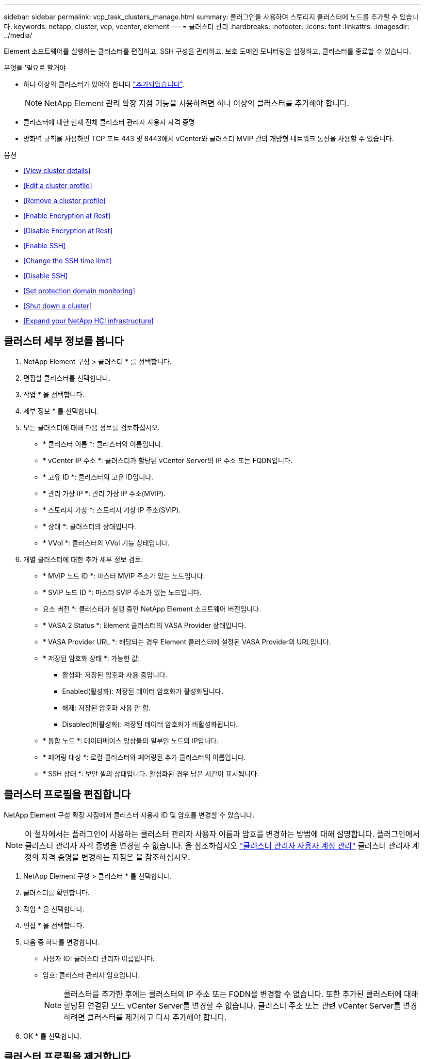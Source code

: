 ---
sidebar: sidebar 
permalink: vcp_task_clusters_manage.html 
summary: 플러그인을 사용하여 스토리지 클러스터에 노드를 추가할 수 있습니다. 
keywords: netapp, cluster, vcp, vcenter, element 
---
= 클러스터 관리
:hardbreaks:
:nofooter: 
:icons: font
:linkattrs: 
:imagesdir: ../media/


[role="lead"]
Element 소프트웨어를 실행하는 클러스터를 편집하고, SSH 구성을 관리하고, 보호 도메인 모니터링을 설정하고, 클러스터를 종료할 수 있습니다.

.무엇을 &#8217;필요로 할거야
* 하나 이상의 클러스터가 있어야 합니다 link:vcp_task_getstarted.html#add-storage-clusters-for-use-with-the-plug-in["추가되었습니다"].
+

NOTE: NetApp Element 관리 확장 지점 기능을 사용하려면 하나 이상의 클러스터를 추가해야 합니다.

* 클러스터에 대한 현재 전체 클러스터 관리자 사용자 자격 증명
* 방화벽 규칙을 사용하면 TCP 포트 443 및 8443에서 vCenter와 클러스터 MVIP 간의 개방형 네트워크 통신을 사용할 수 있습니다.


.옵션
* <<View cluster details>>
* <<Edit a cluster profile>>
* <<Remove a cluster profile>>
* <<Enable Encryption at Rest>>
* <<Disable Encryption at Rest>>
* <<Enable SSH>>
* <<Change the SSH time limit>>
* <<Disable SSH>>
* <<Set protection domain monitoring>>
* <<Shut down a cluster>>
* <<Expand your NetApp HCI infrastructure>>




== 클러스터 세부 정보를 봅니다

. NetApp Element 구성 > 클러스터 * 를 선택합니다.
. 편집할 클러스터를 선택합니다.
. 작업 * 을 선택합니다.
. 세부 정보 * 를 선택합니다.
. 모든 클러스터에 대해 다음 정보를 검토하십시오.
+
** * 클러스터 이름 *: 클러스터의 이름입니다.
** * vCenter IP 주소 *: 클러스터가 할당된 vCenter Server의 IP 주소 또는 FQDN입니다.
** * 고유 ID *: 클러스터의 고유 ID입니다.
** * 관리 가상 IP *: 관리 가상 IP 주소(MVIP).
** * 스토리지 가상 *: 스토리지 가상 IP 주소(SVIP).
** * 상태 *: 클러스터의 상태입니다.
** * VVol *: 클러스터의 VVol 기능 상태입니다.


. 개별 클러스터에 대한 추가 세부 정보 검토:
+
** * MVIP 노드 ID *: 마스터 MVIP 주소가 있는 노드입니다.
** * SVIP 노드 ID *: 마스터 SVIP 주소가 있는 노드입니다.
** 요소 버전 *: 클러스터가 실행 중인 NetApp Element 소프트웨어 버전입니다.
** * VASA 2 Status *: Element 클러스터의 VASA Provider 상태입니다.
** * VASA Provider URL *: 해당되는 경우 Element 클러스터에 설정된 VASA Provider의 URL입니다.
** * 저장된 암호화 상태 *: 가능한 값:
+
*** 활성화: 저장된 암호화 사용 중입니다.
*** Enabled(활성화): 저장된 데이터 암호화가 활성화됩니다.
*** 해제: 저장된 암호화 사용 안 함.
*** Disabled(비활성화): 저장된 데이터 암호화가 비활성화됩니다.


** * 통합 노드 *: 데이터베이스 앙상블의 일부인 노드의 IP입니다.
** * 페어링 대상 *: 로컬 클러스터와 페어링된 추가 클러스터의 이름입니다.
** * SSH 상태 *: 보안 셸의 상태입니다. 활성화된 경우 남은 시간이 표시됩니다.






== 클러스터 프로필을 편집합니다

NetApp Element 구성 확장 지점에서 클러스터 사용자 ID 및 암호를 변경할 수 있습니다.


NOTE: 이 절차에서는 플러그인이 사용하는 클러스터 관리자 사용자 이름과 암호를 변경하는 방법에 대해 설명합니다. 플러그인에서 클러스터 관리자 자격 증명을 변경할 수 없습니다. 을 참조하십시오 https://docs.netapp.com/us-en/element-software/storage/concept_system_manage_manage_cluster_administrator_users.html["클러스터 관리자 사용자 계정 관리"^] 클러스터 관리자 계정의 자격 증명을 변경하는 지침은 을 참조하십시오.

. NetApp Element 구성 > 클러스터 * 를 선택합니다.
. 클러스터를 확인합니다.
. 작업 * 을 선택합니다.
. 편집 * 을 선택합니다.
. 다음 중 하나를 변경합니다.
+
** 사용자 ID: 클러스터 관리자 이름입니다.
** 암호: 클러스터 관리자 암호입니다.
+

NOTE: 클러스터를 추가한 후에는 클러스터의 IP 주소 또는 FQDN을 변경할 수 없습니다. 또한 추가된 클러스터에 대해 할당된 연결된 모드 vCenter Server를 변경할 수 없습니다. 클러스터 주소 또는 관련 vCenter Server를 변경하려면 클러스터를 제거하고 다시 추가해야 합니다.



. OK * 를 선택합니다.




== 클러스터 프로필을 제거합니다

NetApp Element 구성 확장 지점을 사용하여 vCenter 플러그인에서 더 이상 관리하지 않으려는 클러스터의 프로필을 제거할 수 있습니다.

연결된 모드 그룹을 설정하고 클러스터를 다른 vCenter Server에 재할당하려는 경우 클러스터 프로필을 제거하고 다른 연결된 vCenter Server IP를 사용하여 다시 추가할 수 있습니다.


NOTE: vCenter Server용 NetApp Element 플러그인을 사용하여 를 사용하여 다른 vCenter Server의 클러스터 리소스를 관리합니다 link:vcp_concept_linkedmode.html["vCenter 연결 모드"] 로컬 스토리지 클러스터로만 제한됩니다.

. NetApp Element 구성 > 클러스터 * 를 선택합니다.
. 제거할 클러스터를 선택합니다.
. 작업 * 을 선택합니다.
. 제거 * 를 선택합니다.
. 작업을 확인합니다.




== 저장 시 암호화 사용

NetApp Element 구성 확장 지점을 사용하여 저장된 암호화(EAR) 기능을 수동으로 활성화할 수 있습니다.


NOTE: SolidFire 엔터프라이즈 SDS 클러스터에서는 이 기능을 사용할 수 없습니다.

.단계
. NetApp Element 구성 > 클러스터 * 를 선택합니다.
. 유휴 데이터 암호화를 활성화할 클러스터를 선택합니다.
. 작업 * 을 선택합니다.
. 결과 메뉴에서 * EAR 활성화 * 를 클릭합니다.
. 작업을 확인합니다.




== 저장된 암호화 사용 안 함

NetApp Element 구성 확장 지점을 사용하여 저장된 암호화(EAR) 기능을 수동으로 비활성화할 수 있습니다.

.단계
. NetApp Element 구성 > 클러스터 * 를 선택합니다.
. 클러스터의 확인란을 선택합니다.
. 작업 * 을 클릭합니다.
. 결과 메뉴에서 * Disable Ear * 를 클릭합니다.
. 작업을 확인합니다.




== SSH를 활성화합니다

NetApp Element 구성 확장 지점을 사용하여 SSH(Secure Shell) 세션을 수동으로 활성화할 수 있습니다. NetApp 기술 지원 엔지니어는 SSH를 설정하여 결정 기간 동안 스토리지 노드에 액세스하여 문제를 해결할 수 있습니다.


NOTE: SolidFire 엔터프라이즈 SDS 클러스터에서는 이 기능을 사용할 수 없습니다.

. NetApp Element 구성 > 클러스터 * 를 선택합니다.
. 클러스터를 확인합니다.
. 작업 * 을 선택합니다.
. SSH 활성화 * 를 선택합니다.
. SSH 세션이 활성화되는 기간을 최대 720까지 시간 단위로 입력합니다.
+

NOTE: 계속하려면 값을 입력해야 합니다.

. 예 * 를 선택합니다.




== SSH 시간 제한을 변경합니다

SSH 세션의 새 기간을 입력할 수 있습니다.


NOTE: SolidFire 엔터프라이즈 SDS 클러스터에서는 이 기능을 사용할 수 없습니다.

. NetApp Element 구성 > 클러스터 * 를 선택합니다.
. 클러스터를 확인합니다.
. 작업 * 을 선택합니다.
. SSH 변경 * 을 선택합니다.
+
이 대화 상자에는 SSH 세션의 남은 시간이 표시됩니다.

. SSH 세션의 새 기간을 최대 720까지 몇 시간 단위로 입력합니다.
+

NOTE: 계속하려면 값을 입력해야 합니다.

. 예 * 를 선택합니다.




== SSH를 해제합니다

NetApp Element 구성 확장 지점을 사용하여 스토리지 클러스터의 노드에 대한 SSH(Secure Shell) 액세스를 수동으로 해제할 수 있습니다.


NOTE: SolidFire 엔터프라이즈 SDS 클러스터에서는 이 기능을 사용할 수 없습니다.

. NetApp Element 구성 > 클러스터 * 를 선택합니다.
. 클러스터를 확인합니다.
. 작업 * 을 선택합니다.
. SSH * 비활성화 를 선택합니다.
. 예 * 를 선택합니다.




== 보호 도메인 모니터링을 설정합니다

를 수동으로 활성화할 수 있습니다 link:vcp_concept_protection_domains.html["보호 도메인 모니터링"] NetApp Element 구성 확장점 사용. 노드 또는 섀시 도메인에 따라 보호 도메인 임계값을 선택할 수 있습니다.

.무엇을 &#8217;필요로 할거야
* 보호 도메인 모니터링을 사용하려면 선택한 클러스터를 Element 11.0 이상 버전에서 모니터링해야 합니다. 그렇지 않으면 보호 도메인 기능을 사용할 수 없습니다.
* 보호 도메인 기능을 사용하려면 클러스터에 노드가 2개 이상 있어야 합니다. 2노드 클러스터와의 호환성은 제공되지 않습니다.


.단계
. NetApp Element 구성 > 클러스터 * 를 선택합니다.
. 클러스터를 확인합니다.
. 작업 * 을 선택합니다.
. Set Protection Domain Monitoring * 을 선택합니다.
. 장애 임계값 선택:
+
** * 노드 *: 노드 레벨에서 하드웨어 장애가 발생할 경우 클러스터가 더 이상 중단 없는 데이터를 제공할 수 없는 임계값입니다. 노드 임계값이 시스템 기본값입니다.
** * Chassis *: 섀시 레벨에서 하드웨어 장애가 발생했을 때 클러스터가 더 이상 중단 없는 데이터를 제공할 수 없는 임계값입니다.


. OK * 를 선택합니다.


모니터링 기본 설정을 설정한 후에는 에서 보호 도메인을 모니터링할 수 있습니다 link:vcp_task_reports_overview.html#reporting-overview-page-data["보고"] NetApp Element 관리 확장 지점의 탭입니다.



== 클러스터를 종료합니다

NetApp Element 구성 확장 지점을 사용하여 스토리지 클러스터의 모든 활성 노드를 수동으로 종료할 수 있습니다.

원하는 경우 link:vcp_task_add_manage_nodes.html#restart-a-node["다시 시작합니다"] 클러스터를 종료하지 않고 NetApp Element 관리 확장 지점의 클러스터 페이지에서 모든 노드를 선택하고 다시 시작할 수 있습니다.


NOTE: SolidFire 엔터프라이즈 SDS 클러스터에서는 이 기능을 사용할 수 없습니다.

I/O를 중지하고 모든 iSCSI 세션의 연결을 끊었습니다.

.단계
. NetApp Element 구성 > 클러스터 * 를 선택합니다.
. 클러스터를 확인합니다.
. 작업 * 을 선택합니다.
. Shutdown * 을 선택합니다.
. 작업을 확인합니다.




== NetApp HCI 인프라를 확장합니다

NetApp HCI를 사용하여 노드를 추가하여 NetApp HCI 인프라를 수동으로 확장할 수 있습니다. NetApp Element 확장 지점에서 시스템 확장을 위한 NetApp HCI UI에 대한 링크가 제공됩니다. 시작 및 클러스터 페이지의 NetApp Element 관리 확장 지점 내에 추가 링크가 제공됩니다.


NOTE: SolidFire 엔터프라이즈 SDS 클러스터에서는 이 기능을 사용할 수 없습니다.

.단계
. NetApp Element 구성 > 클러스터 * 를 선택합니다.
. 클러스터를 확인합니다.
. 작업 * 을 선택합니다.
. NetApp HCI * 를 확장합니다.


[discrete]
== 자세한 내용을 확인하십시오

* https://docs.netapp.com/us-en/hci/index.html["NetApp HCI 문서"^]
* https://www.netapp.com/data-storage/solidfire/documentation["SolidFire 및 요소 리소스 페이지입니다"^]

